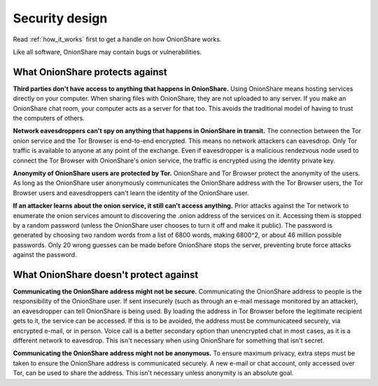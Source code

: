 Security design
===============

Read :ref:`how_it_works` first to get a handle on how OnionShare works.

Like all software, OnionShare may contain bugs or vulnerabilities.

What OnionShare protects against
--------------------------------

**Third parties don't have access to anything that happens in OnionShare.** Using OnionShare means hosting services directly on your computer. When sharing files with OnionShare, they are not uploaded to any server. If you make an OnionShare chat room, your computer acts as a server for that too. This avoids the traditional model of having to trust the computers of others.

**Network eavesdroppers can't spy on anything that happens in OnionShare in transit.** The connection between the Tor onion service and the Tor Browser is end-to-end encrypted. This means no network attackers can eavesdrop. Only Tor traffic is available to anyone at any point of the exchange. Even if eavesdropper is a malicious rendezvous node used to connect the Tor Browser with OnionShare's onion service, the traffic is encrypted using the identity private key.

**Anonymity of OnionShare users are protected by Tor.** OnionShare and Tor Browser protect the anonymity of the users. As long as the OnionShare user anonymously communicates the OnionShare address with the Tor Browser users, the Tor Browser users and eavesdroppers can't learn the identity of the OnionShare user.

**If an attacker learns about the onion service, it still can't access anything.** Prior attacks against the Tor network to enumerate the onion services amount to discovering the .onion address of the services on it. Accessing them is stopped by a random password (unless the OnionShare user chooses to turn it off and make it public). The password is generated by choosing two random words from a list of 6800 words, making 6800^2, or about 46 million possible passwords. Only 20 wrong guesses can be made before OnionShare stops the server, preventing brute force attacks against the password.

What OnionShare doesn't protect against
---------------------------------------

**Communicating the OnionShare address might not be secure.** Communicating the OnionShare address to people is the responsibility of the OnionShare user. If sent insecurely (such as through an e-mail message monitored by an attacker), an eavesdropper can  tell OnionShare is being used. By loading the address in Tor Browser before the legitimate recipient gets to it, the service can be accessed. If this is to be avoided, the address must be communicateed securely, via encrypted e-mail, or in person. Voice call is a better secondary option than unencrypted chat in most cases, as it is a different network to eavesdrop. This isn't necessary when using OnionShare for something that isn't secret.

**Communicating the OnionShare address might not be anonymous.** To ensure maximum privacy, extra steps must be taken to ensure the OnionShare address is communicated securely. A new e-mail or chat account, only accessed over Tor, can be used to share the address. This isn't necessary unless anonymity is an absolute goal.
